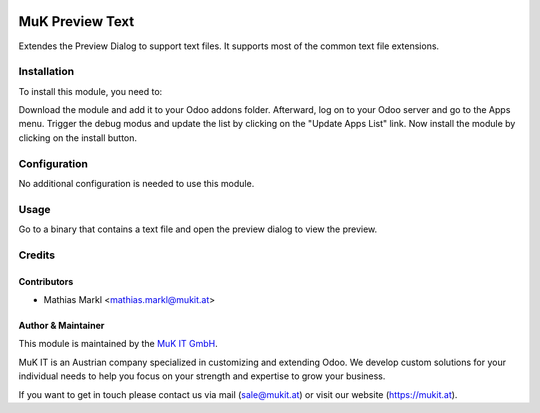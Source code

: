 .. image:: https://img.shields.io/badge/license-AGPL--3-blue.png
   :target: https://www.gnu.org/licenses/agpl
   :alt: License: AGPL-3
   
.. image:: https://gitlab.mukit.at/web/muk_web_preview_text/badges/11.0/pipeline.svg
   :target: https://gitlab.mukit.at/web/muk_web_preview_text/commits/11.0
   :alt: Pipeline status
   
.. image:: https://gitlab.mukit.at/web/muk_web_preview_text/badges/11.0/coverage.svg
   :target: https://gitlab.mukit.at/web/muk_web_preview_text/commits/11.0
   :alt: Coverage report

================
MuK Preview Text
================

Extendes the Preview Dialog to support text files. It supports most of the
common text file extensions.

Installation
============

To install this module, you need to:

Download the module and add it to your Odoo addons folder. Afterward, log on to
your Odoo server and go to the Apps menu. Trigger the debug modus and update the
list by clicking on the "Update Apps List" link. Now install the module by
clicking on the install button.

Configuration
=============

No additional configuration is needed to use this module.

Usage
=============

Go to a binary that contains a text file and open the preview dialog to view
the preview.
	
Credits
=======

Contributors
------------

* Mathias Markl <mathias.markl@mukit.at>

Author & Maintainer
-------------------

This module is maintained by the `MuK IT GmbH <https://www.mukit.at/>`_.

MuK IT is an Austrian company specialized in customizing and extending Odoo.
We develop custom solutions for your individual needs to help you focus on
your strength and expertise to grow your business.

If you want to get in touch please contact us via mail
(sale@mukit.at) or visit our website (https://mukit.at).
